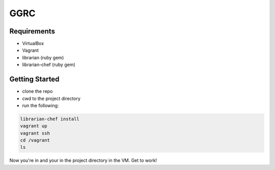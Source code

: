 ****
GGRC
****

Requirements
============

* VirtualBox
* Vagrant
* librarian (ruby gem)
* librarian-chef (ruby gem)

Getting Started
===============

* clone the repo
* cwd to the project directory
* run the following:

.. sourcecode:: bash

  librarian-chef install
  vagrant up
  vagrant ssh
  cd /vagrant
  ls

Now you're in and your in the project directory in the VM. Get to work!
